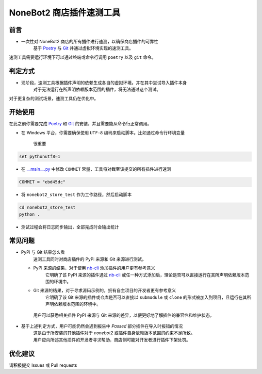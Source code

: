 ##############################################################################
NoneBot2 商店插件速测工具
##############################################################################
******************************************************************************
前言
******************************************************************************
* 一次性对 NoneBot2 商店的所有插件进行速测，以确保商店插件的可靠性
   | 基于 `Poetry <https://python-poetry.org/>`_ 与 `Git <https://git-scm.com/>`_ 并通过虚拟环境实现的速测工具。

| 速测工具需要运行环境下可以通过终端或命令行调用 ``poetry`` 以及 ``git`` 命令。

******************************************************************************
判定方式
******************************************************************************
* 现阶段，速测工具根据插件声明的依赖生成各自的虚拟环境，并在其中尝试导入插件本身
   | 对于无法运行在所声明依赖版本范围的插件，将无法通过这个测试。

| 对于更复杂的测试场景，速测工具仍在优化中。

******************************************************************************
开始使用
******************************************************************************
| 在此之前你需要完成 `Poetry <https://python-poetry.org/docs/#installation>`_ 和 `Git <https://git-scm.com/downloads>`_ 的安装，并且需要能从命令行正常调用。

* 在 Windows 平台，你需要确保使用 ``UTF-8`` 编码来启动脚本，比如通过命令行环境变量

   很重要

.. code:: cmd

 set pythonutf8=1

* 在 `__main__.py <nonebot2_store_test/__main__.py#L19>`_ 中修改 ``COMMIT`` 常量，工具将对截至该提交的所有插件进行速测

.. code:: python

 COMMIT = "ebd45dc"

* 将 ``nonebot2_store_test`` 作为工作路径，然后启动脚本

.. code:: cmd

 cd nonebot2_store_test
 python .

* 测试过程会将日志同步输出，全部完成时会输出统计

******************************************************************************
常见问题
******************************************************************************
* PyPI 与 Git 结果怎么看
   | 速测工具同时对商店插件的 PyPI 来源和 Git 来源进行测试。
  * PyPI 来源的结果，对于使用 `nb-cli <https://github.com/nonebot/nb-cli>`_ 添加插件的用户更有参考意义
     | 它明确了该 PyPI 来源的插件通过 `nb-cli <https://github.com/nonebot/nb-cli>`_ 或任一种方式添加后，理论是否可以直接运行在其所声明依赖版本范围的环境中。
  * Git 来源的结果，对于寻求源码示例的，拥有自主项目的开发者更有参考意义
     | 它明确了该 Git 来源的插件或仓库是否可以直接以 ``submodule`` 或 ``clone`` 的形式被加入到项目，且运行在其所声明依赖版本范围的环境中。
   | 用户可以获悉相关插件 PyPI 来源与 Git 来源的差异，以便更好地了解插件的兼容性和维护状态。

* 基于上述判定方式，用户可能仍然会遇到报告中 `Passed` 部分插件在导入时报错的情况
   | 这是由于所安装的其他插件对于 `nonebot2` 或插件自身依赖版本范围的约束不足所致。
   | 用户应向所述其他插件的开发者寻求帮助，商店侧可能对开发者进行插件下架处罚。

******************************************************************************
优化建议
******************************************************************************
| 请积极提交 Issues 或 Pull requests
